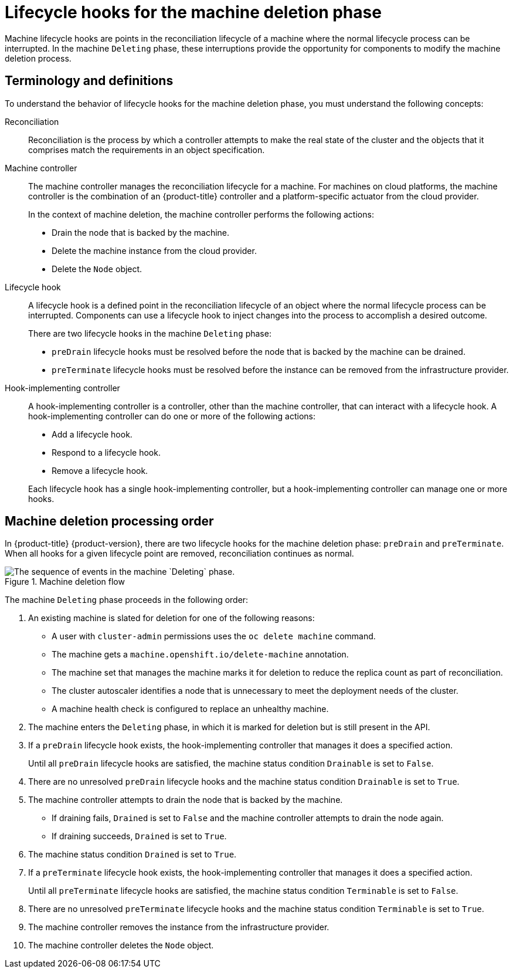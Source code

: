 // Module included in the following assemblies:
//
// * machine_management/deleting-machine.adoc
// Others TBD.

//Placement considerations: Is this general info? Does it go with deletion docs? CPMS docs? etcd docs? Possibly some combo of those, or perhaps etcd as an example of a use case?

:_mod-docs-content-type: CONCEPT
[id="machine-lifecycle-hook-deletion_{context}"]
= Lifecycle hooks for the machine deletion phase

Machine lifecycle hooks are points in the reconciliation lifecycle of a machine where the normal lifecycle process can be interrupted. In the machine `Deleting` phase, these interruptions provide the opportunity for components to modify the machine deletion process.

[id="machine-lifecycle-hook-deletion-terms_{context}"]
== Terminology and definitions

To understand the behavior of lifecycle hooks for the machine deletion phase, you must understand the following concepts:

Reconciliation:: Reconciliation is the process by which a controller attempts to make the real state of the cluster and the objects that it comprises match the requirements in an object specification.

Machine controller:: The machine controller manages the reconciliation lifecycle for a machine. For machines on cloud platforms, the machine controller is the combination of an {product-title} controller and a platform-specific actuator from the cloud provider.
+
In the context of machine deletion, the machine controller performs the following actions:
+
--
* Drain the node that is backed by the machine.
* Delete the machine instance from the cloud provider.
* Delete the `Node` object.
--

Lifecycle hook:: A lifecycle hook is a defined point in the reconciliation lifecycle of an object where the normal lifecycle process can be interrupted. Components can use a lifecycle hook to inject changes into the process to accomplish a desired outcome.
+
There are two lifecycle hooks in the machine `Deleting` phase:
+
--
* `preDrain` lifecycle hooks must be resolved before the node that is backed by the machine can be drained.
* `preTerminate` lifecycle hooks must be resolved before the instance can be removed from the infrastructure provider.
--

Hook-implementing controller:: A hook-implementing controller is a controller, other than the machine controller, that can interact with a lifecycle hook. A hook-implementing controller can do one or more of the following actions:
+
--
* Add a lifecycle hook.
* Respond to a lifecycle hook.
* Remove a lifecycle hook.
--
+
Each lifecycle hook has a single hook-implementing controller, but a hook-implementing controller can manage one or more hooks.

[id="machine-lifecycle-hook-deletion-order_{context}"]
== Machine deletion processing order

In {product-title} {product-version}, there are two lifecycle hooks for the machine deletion phase: `preDrain` and `preTerminate`. When all hooks for a given lifecycle point are removed, reconciliation continues as normal.

.Machine deletion flow
image::310_OpenShift_machine_deletion_hooks_0223.png["The sequence of events in the machine `Deleting` phase."]

The machine `Deleting` phase proceeds in the following order:

. An existing machine is slated for deletion for one of the following reasons:
** A user with `cluster-admin` permissions uses the `oc delete machine` command.
** The machine gets a `machine.openshift.io/delete-machine` annotation.
** The machine set that manages the machine marks it for deletion to reduce the replica count as part of reconciliation.
** The cluster autoscaler identifies a node that is unnecessary to meet the deployment needs of the cluster.
** A machine health check is configured to replace an unhealthy machine.
. The machine enters the `Deleting` phase, in which it is marked for deletion but is still present in the API.
. If a `preDrain` lifecycle hook exists, the hook-implementing controller that manages it does a specified action.
+
Until all `preDrain` lifecycle hooks are satisfied, the machine status condition `Drainable` is set to `False`.
. There are no unresolved `preDrain` lifecycle hooks and the machine status condition `Drainable` is set to `True`.
. The machine controller attempts to drain the node that is backed by the machine.
** If draining fails, `Drained` is set to `False` and the machine controller attempts to drain the node again.
** If draining succeeds, `Drained` is set to `True`.
. The machine status condition `Drained` is set to `True`.
. If a `preTerminate`  lifecycle hook exists, the hook-implementing controller that manages it does a specified action.
+
Until all `preTerminate` lifecycle hooks are satisfied, the machine status condition `Terminable` is set to `False`.
. There are no unresolved `preTerminate` lifecycle hooks and the machine status condition `Terminable` is set to `True`.
. The machine controller removes the instance from the infrastructure provider.
. The machine controller deletes the `Node` object.

